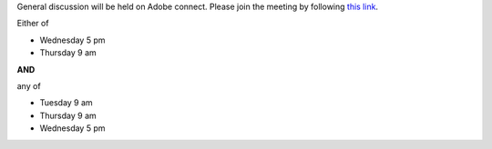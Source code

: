 ..
  Changes

  2015-03-17: add Adobe Connect link
  2015-03-16: Big Data Software Architecture (BUE-V 594)


General discussion will be held on Adobe connect.
Please join the meeting by following `this link <https://connect.iu.edu/bdossp_discussion/>`_.


Either of

- Wednesday 5 pm
- Thursday 9 am

**AND**

any of

- Tuesday 9 am
- Thursday 9 am
- Wednesday 5 pm
